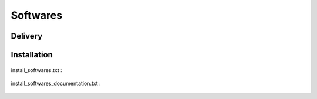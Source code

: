.. _softwares:

=========
Softwares
=========

.. _delivery_softwares:

Delivery
========

 .. literalinclude:: ../../../softwares/deliv/delivery.txt

.. _install_softwares:

Installation
============

 .. literalinclude:: ../../../softwares/install/install.txt

install_softwares.txt :

 .. literalinclude:: ../../../softwares/install/install_softwares.txt

install_softwares_documentation.txt :

 .. literalinclude:: ../../../softwares/install/install_softwares_documentation.txt

